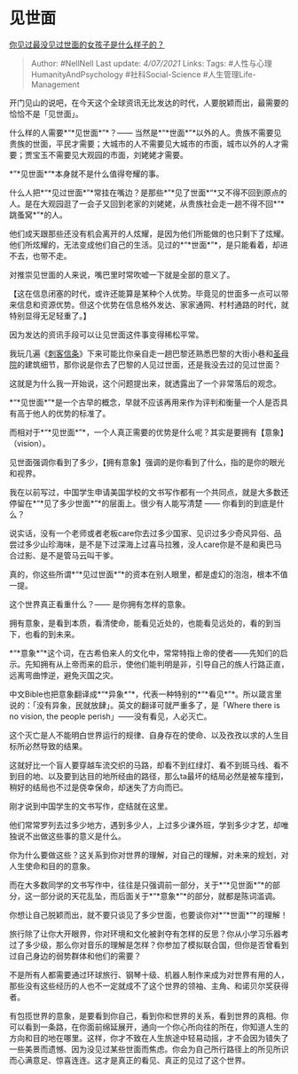 * 见世面
  :PROPERTIES:
  :CUSTOM_ID: 见世面
  :END:

[[https://www.zhihu.com/question/296166690/answer/863271430][你见过最没见过世面的女孩子是什么样子的？]]

#+BEGIN_QUOTE
  Author: #NellNell Last update: /4/07/2021/ Links: Tags:
  #人性与心理HumanityAndPsychology #社科Social-Science
  #人生管理Life-Management
#+END_QUOTE

开门见山的说吧，在今天这个全球资讯无比发达的时代，人要脱颖而出，最需要的恰恰不是「见世面」。

什么样的人需要*“*见世面*”*？------
当然是*“*世面*”*以外的人。贵族不需要见贵族的世面，平民才需要；大城市的人不需要见大城市的市面，城市以外的人才需要；贾宝玉不需要见大观园的市面，刘姥姥才需要。

*”*见世面*“*本身就不是什么值得夸耀的事。

什么人把*“*见过世面*”*常挂在嘴边？是那些*”*见了世面*“*又不得不回到原点的人。是在大观园逛了一会子又回到老家的刘姥姥，从贵族社会走一趟不得不回*“*跳蚤窝*”*的人。

他们成天跟那些还没有机会离开的人炫耀，是因为他们所能做的也只剩下了炫耀。他们所炫耀的，无法变成他们自己的生活。见过的*“*世面*”*，是只能看着，却进不去，也带不走。

对推崇见世面的人来说，嘴巴里时常吹嘘一下就是全部的意义了。

【这在信息闭塞的时代，或许还能算是某种个人优势。毕竟见的世面多一点可以带来信息和资源优势。但这个优势在信息格外发达、家家通网、村村通路的时代，就特别显得无足轻重了。】

因为发达的资讯手段可以让见世面这件事变得稀松平常。

我玩几遍《[[https://www.zhihu.com/search?q=%E5%88%BA%E5%AE%A2%E4%BF%A1%E6%9D%A1&search_source=Entity&hybrid_search_source=Entity&hybrid_search_extra=%7B%22sourceType%22%3A%22answer%22%2C%22sourceId%22%3A863271430%7D][刺客信条]]》下来可能比你亲自走一趟巴黎还熟悉巴黎的大街小巷和[[https://www.zhihu.com/search?q=%E5%9C%A3%E6%AF%8D%E9%99%A2&search_source=Entity&hybrid_search_source=Entity&hybrid_search_extra=%7B%22sourceType%22%3A%22answer%22%2C%22sourceId%22%3A863271430%7D][圣母院]]的建筑细节，那你说是你去了巴黎的人见过世面，还是我没去过的见过世面？

这就是为什么我一开始说，这个问题提出来，就透露出了一个非常落后的观念。

*“*见世面*”*是一个古早的概念，早就不应该再用来作为评判和衡量一个人是否具有高于他人的优势的标准了。

而相对于*“*见世面*”*，一个人真正需要的优势是什么呢？其实是要拥有【意象】
（vision）。

见世面强调你看到了多少，【拥有意象】强调的是你看到了什么，指的是你的眼光和视界。

我在以前写过，中国学生申请美国学校的文书写作都有一个共同点，就是大多数还停留在*“*见了多少世面*”*的层面上。很少有人能写清楚
------ 你看到的到底是什么？

说实话，没有一个老师或者老板care你去过多少国家、见识过多少奇风异俗、品尝过多少山珍海味，是不是下过深海上过喜马拉雅，没人care你是不是和奥巴马合过影、是不是管马云叫干爹。

真的，你这些所谓*“*见过世面*”*的资本在别人眼里，都是虚幻的泡泡，根本不值一提。

这个世界真正看重什么？------ 是你拥有怎样的意象。

拥有意象，是看到本质，看清使命，能看见近处的，也能看见远处的，看的到当下，也看的到未来。

*“*意象*”*这个词，在古希伯来人的文化中，常常特指上帝的使者------先知们的启示。先知拥有从上帝而来的启示，使他们能判明是非，引导自己的族人行路正直，远离弯曲悖逆，避免灭国之灾。

中文Bible也把意象翻译成*“*异象*”*，代表一种特别的*“*看见*”*。所以箴言里说的：「没有异象，民就放肆」。英文的翻译可就严重多了，是「Where
there is no vision, the people perish」------没有看见，人必灭亡。

这个灭亡是人不能明白世界运行的规律、自身存在的使命、以及孜孜以求的人生目标所必然导致的结果。

这就好比一个盲人要穿越车流交织的马路，却看不到红绿灯、看不到斑马线、看不到目的地、以及要到达目的地所经由的路径，那么ta最坏的结局必然是被车撞到，稍好的结局也不过是侥幸保命，却迷失了方向而已。

刚才说到中国学生的文书写作，症结就在这里。

他们常常罗列去过多少地方，遇到多少人，上过多少课外班，学到多少才艺，却唯独说不出做这些事的意义是什么。

你为什么要做这些？这关系到你对世界的理解，对自己的理解，对未来的规划，对人生使命和目的的意象。

而在大多数同学的文书写作中，往往是只强调前一部分，关于*“*见世面*”*的部分，这一部分说的天花乱坠，而后面关于*“*意象*”*的部分，就都是陈词滥调。

你想让自己脱颖而出，就不要只谈见了多少世面，也要谈你对*“*世面*”*的理解！

旅行除了让你大开眼界，你对环境和文化被剥夺有怎样的反思？你从小学习乐器考过了多少级，那么你对音乐的理解是怎样？你参加了模拟联合国，但你是否曾看到过自己身边的弱势群体和他们的需要？

不是所有人都需要通过环球旅行、钢琴十级、机器人制作来成为对世界有用的人，那些没有这些经历的人也不一定就成不了这个世界的领袖、主角、和诺贝尔奖获得者。

有包揽世界的意象，是要看到你自己，看到你和世界的关系，看到世界的真相。你可以看到一条路，在你面前绵延展开，通向一个你心所向往的所在，你知道人生的方向和目的地在哪里。这样，你才不致在人生旅途中轻易动摇，才不会因为错失了一些美景而遗憾、因为没见过某些世面而焦虑。你会为自己所行路径上的所见所识而心满意足、惊喜连连。这才是真正的看见、真正的见过了这个世界。
